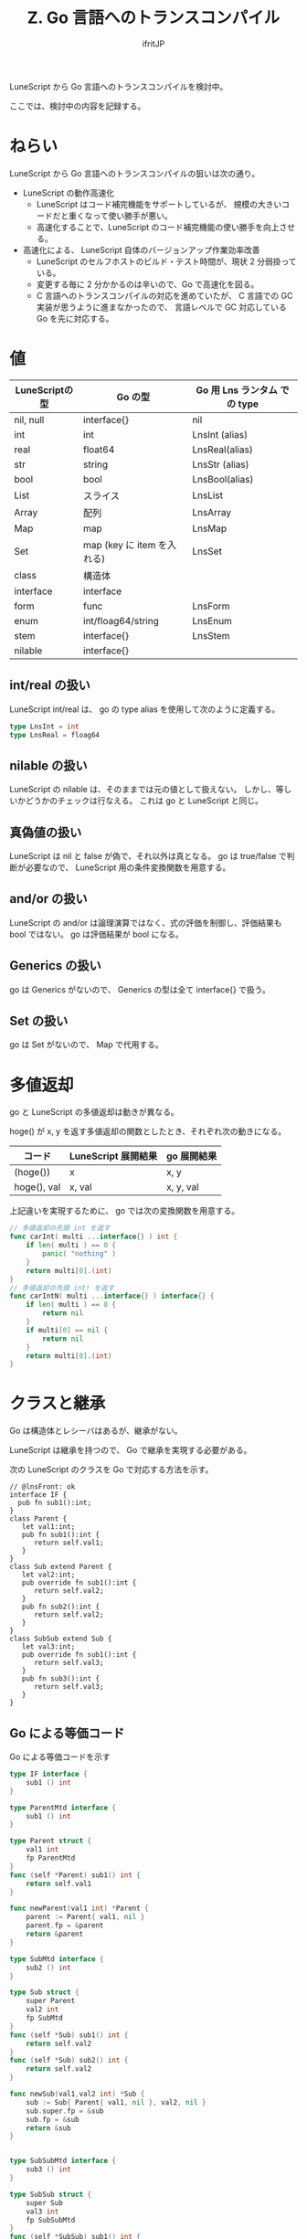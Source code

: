 #+title: Z. Go 言語へのトランスコンパイル
# -*- coding:utf-8 -*-
#+AUTHOR: ifritJP
#+STARTUP: nofold
#+OPTIONS: ^:{}
#+HTML_HEAD: <link rel="stylesheet" type="text/css" href="org-mode-document.css" />


LuneScript から Go 言語へのトランスコンパイルを検討中。

ここでは、検討中の内容を記録する。

* ねらい

LuneScript から Go 言語へのトランスコンパイルの狙いは次の通り。

- LuneScript の動作高速化
  - LuneScript はコード補完機能をサポートしているが、
    規模の大きいコードだと重くなって使い勝手が悪い。
  - 高速化することで、LuneScript のコード補完機能の使い勝手を向上させる。
- 高速化による、 LuneScript 自体のバージョンアップ作業効率改善
  - LuneScript のセルフホストのビルド・テスト時間が、現状 2 分弱掛っている。
  - 変更する毎に 2 分かかるのは辛いので、Go で高速化を図る。
  - C 言語へのトランスコンパイルの対応を進めていたが、
    C 言語での GC 実装が思うように進まなかったので、
    言語レベルで GC 対応している Go を先に対応する。



* 値

| LuneScriptの型 | Go の型                    | Go 用 Lns ランタム での type     |
|----------------+----------------------------+----------------|
| nil, null      | interface{}                | nil            |
| int            | int                        | LnsInt (alias) |
| real           | float64                    | LnsReal(alias) |
| str            | string                     | LnsStr (alias) |
| bool           | bool                       | LnsBool(alias) |
| List           | スライス                   | LnsList        |
| Array          | 配列                       | LnsArray       |
| Map            | map                        | LnsMap         |
| Set            | map (key に item を入れる) | LnsSet         |
| class          | 構造体                     |                |
| interface      | interface                  |                |
| form           | func                       | LnsForm        |
| enum           | int/floag64/string         | LnsEnum        |
| stem           | interface{}                | LnsStem        |
| nilable        | interface{}                |                |

** int/real の扱い

LuneScript int/real は、 go の type alias を使用して次のように定義する。

#+BEGIN_SRC go
type LnsInt = int
type LnsReal = floag64
#+END_SRC



** nilable の扱い

LuneScript の nilable は、そのままでは元の値として扱えない。
しかし、等しいかどうかのチェックは行なえる。
これは go と LuneScript と同じ。

** 真偽値の扱い

LuneScript は nil と false が偽で、それ以外は真となる。
go は true/false で判断が必要なので、 LuneScript 用の条件変換関数を用意する。

** and/or の扱い

LuneScript の and/or は論理演算ではなく、式の評価を制御し、評価結果も bool ではない。
go は評価結果が bool になる。

** Generics の扱い

go は Generics がないので、 Generics の型は全て interface{} で扱う。



** Set の扱い

go は Set がないので、 Map で代用する。   
   

* 多値返却

go と LuneScript の多値返却は動きが異なる。

hoge() が x, y を返す多値返却の関数としたとき、それぞれ次の動きになる。

| コード      | LuneScript 展開結果 | go 展開結果 |
|-------------+---------------------+-------------|
| (hoge())    | x                   | x, y        |
| hoge(), val | x, val              | x, y, val   |

上記違いを実現するために、 go では次の変換関数を用意する。

#+BEGIN_SRC go
// 多値返却の先頭 int を返す
func carInt( multi ...interface{} ) int {
    if len( multi ) == 0 {
        panic( "nothing" )
    }
    return multi[0].(int)
}
// 多値返却の先頭 int! を返す
func carIntN( multi ...interface{} ) interface{} {
    if len( multi ) == 0 {
        return nil
    }
    if multi[0] == nil {
        return nil
    }
    return multi[0].(int)
}
#+END_SRC

* クラスと継承
  
Go は構造体とレシーバはあるが、継承がない。

LuneScript は継承を持つので、 Go で継承を実現する必要がある。

次の LuneScript のクラスを Go で対応する方法を示す。
   
#+BEGIN_SRC lns
// @lnsFront: ok
interface IF {
  pub fn sub1():int;
}
class Parent {
   let val1:int;
   pub fn sub1():int {
      return self.val1;
   }
}
class Sub extend Parent {
   let val2:int;
   pub override fn sub1():int {
      return self.val2;
   }
   pub fn sub2():int {
      return self.val2;
   }
}
class SubSub extend Sub {
   let val3:int;
   pub override fn sub1():int {
      return self.val3;
   }
   pub fn sub3():int {
      return self.val3;
   }
}
#+END_SRC

** Go による等価コード

Go による等価コードを示す
   
#+BEGIN_SRC go
type IF interface {
    sub1 () int
}

type ParentMtd interface {
    sub1 () int
}

type Parent struct {
    val1 int
    fp ParentMtd
}
func (self *Parent) sub1() int {
    return self.val1
}

func newParent(val1 int) *Parent {
    parent := Parent{ val1, nil }
    parent.fp = &parent
    return &parent
}

type SubMtd interface {
    sub2 () int
}

type Sub struct {
    super Parent
    val2 int
    fp SubMtd
}
func (self *Sub) sub1() int {
    return self.val2
}
func (self *Sub) sub2() int {
    return self.val2
}

func newSub(val1,val2 int) *Sub {
    sub := Sub{ Parent{ val1, nil }, val2, nil }
    sub.super.fp = &sub
    sub.fp = &sub
    return &sub
}


type SubSubMtd interface {
    sub3 () int
}

type SubSub struct {
    super Sub
    val3 int
    fp SubSubMtd
}
func (self *SubSub) sub1() int {
    return self.val3
}
func (self *SubSub) sub2() int {
    return self.super.sub2()
}
func (self *SubSub) sub3() int {
    return self.val3
}


func newSubSub(val1,val2,val3 int) *SubSub {
    subsub := SubSub{ Sub{ Parent{ val1, nil }, val2, nil }, val3, nil }
    subsub.super.super.fp = &subsub
    subsub.super.fp = &subsub
    subsub.fp = &subsub
    return &subsub
}
#+END_SRC
   

** 継承実現方法

*** Parent クラス
    
まず、 Parent クラスについて説明する。

#+BEGIN_SRC lns
// @lnsFront: ok
class Parent {
   let val1:int;
   pub fn sub1():int {
      return self.val1;
   }
}
#+END_SRC

**** データ構造
   
Parent クラスを表現するため、次の構造体と interface を定義する。

#+BEGIN_SRC go
type ParentMtd interface {
    sub1 () int
}
type Parent struct {
    val1 int
    fp ParentMtd
}
#+END_SRC

- ParentMtd インタフェースは、次の役割を持つ
  - Parent クラスのメソッドを定義
  - Parent クラスのモリモーフィズムを表現する
- Parent 構造体は、メンバと ParentMtd を持つ

**** メソッド

Parent クラスのメソッドを表現するため、次のレシーバ関数を定義する。
   
#+BEGIN_SRC go
func (self *Parent) sub1() int {
    return self.val1
}
#+END_SRC

**** コンストラクタ

Parent クラスのコンストラクタとして、次を定義する。
   
#+BEGIN_SRC go
func newParent(val1 int) *Parent {
    super := Parent{ val1, nil }
    super.fp = &super
    return &super
}
#+END_SRC
   
このコンストラクタは次の処理を行なう。
- メンバの初期化
- fp の設定


**** Parent クラスの使用方法

Parent は次のように使用する。

#+BEGIN_SRC go
parent := newParent( 1 )
print( parent.fp.sub1() )
#+END_SRC

*** Sub クラス
    
Sub クラスについて説明する。

#+BEGIN_SRC lns
// @lnsFront: ok
class Sub extend Parent {
   let val2:int;
   pub override fn sub1():int {
      return self.val2;
   }
   pub fn sub2():int {
      return self.val2;
   }
}
#+END_SRC

**** データ構造
   
Sub クラスを表現するため、次の構造体と interface を定義する。

#+BEGIN_SRC go
type SubMtd interface {
    sub2 () int
}
type Sub struct {
    super Parent
    val2 int
    fp SubMtd
}
#+END_SRC

- SubMtd インタフェースは、 Sub で定義しているメソッドを宣言する。
  - Parent のメソッドは含めない 
- Sub 構造体は、Parent 構造体のデータと、 Sub で定義しているメンバを宣言する。

**** メソッド

Sub クラスのメソッドを表現するため、次のレシーバ関数を定義する。
   
#+BEGIN_SRC go
func (self *Sub) sub1() int {
    return self.val1
}
func (self *Sub) sub2() int {
    return self.val2
}
#+END_SRC

**** コンストラクタ

Sub クラスのコンストラクタとして、次を定義する。
   
#+BEGIN_SRC go
func newSub(val1,val2 int) *Sub {
    sub := Sub{ Parent{ val1, nil }, val2, nil }
    sub.super.fp = &sub
    sub.fp = &sub
    return &sub
}
#+END_SRC
   
このコンストラクタは次の処理を行なう。
- メンバの初期化
- fp の設定
  - *super の fp もここで設定する*
  - この super の fp に &super ではなく &sub を設定することで、ポリモーフィズムを実現する
  


*** SubSub クラス
    
SubSub クラスについて説明する。

#+BEGIN_SRC lns
// @lnsFront: ok
class SubSub extend Sub {
   let val3:int;
   pub override fn sub1():int {
      return self.val3;
   }
   pub fn sub3():int {
      return self.val3;
   }
}
#+END_SRC

**** データ構造
   
SubSub クラスを表現するため、次の構造体と interface を定義する。

#+BEGIN_SRC go
type SubSubMtd interface {
    sub3 () int
}
type SubSub struct {
    super Sub
    val3 int
    fp SubSubMtd
}
#+END_SRC

- SubSubMtd インタフェースは、 SubSub で定義しているメソッドを宣言する。
  - Sub のメソッドは含めない 
- SubSub 構造体は、Sub 構造体のデータと、 SubSub で定義しているメンバを宣言する。

**** メソッド

SubSub クラスのメソッドを表現するため、次のレシーバ関数を定義する。
   
#+BEGIN_SRC go
func (self *SubSub) sub1() int {
    return self.val3
}
func (self *SubSub) sub2() int {
    return self.super.sub2()
}
func (self *SubSub) sub3() int {
    return self.val3
}
#+END_SRC


***** override していないメソッド定義
      
上記で注目すべきは、 sub2() メソッドで =self.super.sub2()= をコールしている点。

SubSub クラスは、 sub2 メソッドを override していない。
つまりは、SubSub の sub2 メソッドは Sub クラスのメソッドが使用されることになる。
よって、 super (Sub クラス) の sub2 メソッドをコールしている。

継承関係が 1 段階の場合 super になるが、
*2 段階の場合は super.super になることを注意する。*

**** コンストラクタ

SubSub クラスのコンストラクタとして、次を定義する。
   
#+BEGIN_SRC go
func newSubSub(val1,val2,val3 int) *SubSub {
    subsub := SubSub{ Sub{ Parent{ val1, nil }, val2, nil }, val3, nil }
    subsub.super.super.fp = &subsub
    subsub.super.fp = &subsub
    subsub.fp = &subsub
    return &subsub
}
#+END_SRC
   
このコンストラクタは次の処理を行なう。
- メンバの初期化
- fp の設定
  - *super の fp もここで設定する*
  - *super.super の fp も ここで設定する* 
  - この super の fp に &super ではなく &sub を設定することで、ポリモーフィズムを実現する
  

*** IF インタフェース

#+BEGIN_SRC lns
// @lnsFront: ok
interface IF {
  pub fn sub1():int;
}
#+END_SRC


**** データ構造

LuneScript の interface は、 Go のインタフェースをそのまま使用する。

     
#+BEGIN_SRC go
interface IF {
  pub fn sub1():int;
}
#+END_SRC

*** メソッド呼び出し

Parent クラスのメソッドを呼び出すには、次のように行なう。
    
#+BEGIN_SRC go
func test(parent *Parent) int {
  print( parent.fp.sub1() )
  print( parent.sub1() )
}  
#+END_SRC

**** parent.fp.sub1() と parent.sub1() の違い

メソッド呼び出しには、次の 2 つのパターンがある。

- parent.fp.sub1()
  - ポリモーフィズムに対応したメソッド呼び出し
- parent.sub1()
  - Parent クラスに定義しているメソッド呼び出し
    - ポリモーフィズムに非対応

  
**** オーバーヘッド

- ポリモーフィズムに対応したメソッド呼び出しは、オーバーヘッドが大きい。
- ポリモーフィズムに対応したメソッド呼び出しは、
  *ポリモーフィズムが必要な場合に限定すべき。*
- ポリモーフィズムが必要かどうかは、 *LuneScript では現状定義がない。*
  - *クラスとメソッドに final 宣言を導入* し、
    ポリモーフィズムが不要であることを明示できるようにする対応が必要

*** up-cast / down-cast

- up-cast は、メンバの super のポインタにアクセスすることで実現する
  - インタフェースへの up-cast は、オブジェクトが保持する interface 型を使用する
- down-cast は、 interface を型アサーションで実現する。

#+BEGIN_SRC go
var ifObj IF = obj.fp // インタフェースをセットする
super := &obj.super // アップキャスト
super.fp.(*Sub) // obj を Sub にダウンキャストする
#+END_SRC


** Class のまとめ

- クラスのメソッドを定義する interface を宣言する
  - Super クラスで定義しているメソッドは除外する
#+BEGIN_SRC go
type TestMtd interface {
    method() int
}
#+END_SRC
- クラスのメンバと前記の interface を保持する構造体を宣言する
  - 継承は、 Super クラス型のメンバを持つ
#+BEGIN_SRC go
type Test struct {
    super Super
    val int
    fp TestMtd
}
#+END_SRC
- クラスのメソッドの動作を定義するレシーバを宣言する
  - レシーバは Super クラスのメソッドを含めて宣言する
  - override していない関数は、そのメソッドを定義している構造体のメソッドをコールする
#+BEGIN_SRC go
func (self *Test) method() int {
    return self.super.method()
}
#+END_SRC
    
- コンストラクタで、メンバの初期化と interface fp を初期化する
  - interface は、 Super クラスの interface fp を含めて初期化する
- メソッド呼び出しは、 interface fp 経由でコールする
  - ポリモーフィズム無効なメソッド呼び出しは、構造体のメソッドを直接コールする
#+BEGIN_SRC go
obj.fp.method() // ポリモーフィズム有効
obj.method()    // ポリモーフィズム無効
#+END_SRC
- up-cast は、メンバの super のポインタにアクセスすることで実現する
  - インタフェースへの up-cast は、オブジェクトが保持する interface 型を使用する
- down-cast は、 interface を型アサーションで実現する。
#+BEGIN_SRC go
var ifObj IF = obj.fp // インタフェースをセットする
super := &obj.super // アップキャスト
super.fp.(*Sub) // obj を Sub にダウンキャストする
#+END_SRC
- インタフェースは、 Go の interface をそのまま利用する
  - クラスオブジェクトからインタフェースに up-cast する場合、 interface fp を使用する


* Lua VM

現状の LuneScript では、 Macro 展開時に Lua VM を使用する。
Go で Lua VM を使用する方法として、次の 2 つがある。

- Lua を Go に移植した gopher-lua を使用する
- liblua を使用する

gopher-lua を使用すると Lua VM の扱いが楽になるが、次の制限がある。

- Lua VM のバージョンが Lua5.1 になる
- liblua と比べると遅い
  - 公式 Wiki(<https://github.com/yuin/gopher-lua/wiki/Benchmarks>) の情報によると、
    fib(35) の実行時間が次になる。
    - lua5.1.4 :: 1.71sec
    - Gopherlua :: 5.40sec

上記から、 LuneScript のトランスコンパイラでは liblua を利用する。

** cgo

Go から liblua を利用するため cgo を使う。

cgo は Go から C 言語のライブラリをコールするためのパッケージ。

以下のように import "C" の前のコメントに書いた C コードが解析され、
Go からアクセスできるように C パッケージ内に展開される。
#+BEGIN_SRC go
// #include <stdlib.h>
// #cgo CFLAGS: -I/usr/include/lua
// #cgo LDFLAGS: -ldl -lm -llua
// #include <lauxlib.h>
// #include <lualib.h>
import "C"

import "unsafe"

// lua のコードを実行する
func lua_runScript( script string ) {
    var vm * C.lua_State = C.luaL_newstate()
    if vm == nil {
        return
    }
    defer C.lua_close( vm )
    
    C.luaL_openlibs( vm )

    block := C.CString( script )
    defer C.free( unsafe.Pointer( block ) )
    
    C.luaL_loadstring( vm, block )
    C.lua_pcallk( vm, 0, C.LUA_MULTRET, 0, 0, nil )
}

func main() {
   lua_runScript( "print( 'hello world' )" )
}
#+END_SRC

*cgo* は #define マクロ関数には対応していないので、
次のようなマクロ定義された関数は、自前で展開して処理を書かなければならない。

#+BEGIN_SRC c
#define luaL_dostring(L, s) \
	(luaL_loadstring(L, s) || lua_pcall(L, 0, LUA_MULTRET, 0))
#+END_SRC
